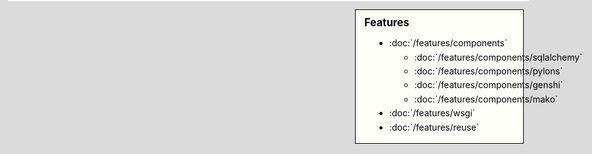 .. sidebar:: Features

   - :doc:`/features/components`
   
     - :doc:`/features/components/sqlalchemy`
     - :doc:`/features/components/pylons`
     - :doc:`/features/components/genshi`
     - :doc:`/features/components/mako`
     
   - :doc:`/features/wsgi`
   - :doc:`/features/reuse`
   
